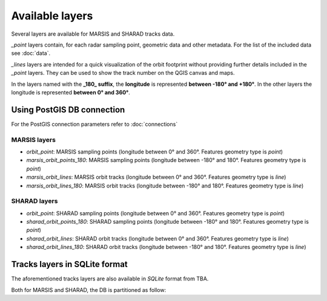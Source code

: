 ================
Available layers
================

Several layers are available for MARSIS and SHARAD tracks data.

*_point* layers contain, for each radar sampling point, geometric data and other metadata. For the list of the included data see :doc:`data`.

*_lines* layers are intended for a quick visualization of the orbit footprint without providing further details included in the *_point* layers. They can be used to show the track number on the QGIS canvas and maps.

In the layers named with the **_180_ suffix**, the **longitude** is represented **between -180° and +180°**. In the other layers the longitude is represented **between 0° and 360°**. 

Using PostGIS DB connection
---------------------------

For the PostGIS connection parameters refer to :doc:`connections`

MARSIS layers
~~~~~~~~~~~~~

* *orbit_point*: MARSIS sampling points (longitude between 0° and 360°. Features geometry type is *point*)
* *marsis_orbit_points_180*: MARSIS sampling points (longitude between -180° and 180°. Features geometry type is *point*)
* *marsis_orbit_lines*: MARSIS orbit tracks (longitude between 0° and 360°. Features geometry type is *line*)
* *marsis_orbit_lines_180*: MARSIS orbit tracks (longitude between -180° and 180°. Features geometry type is *line*)

SHARAD layers
~~~~~~~~~~~~~

* *orbit_point*: SHARAD sampling points (longitude between 0° and 360°. Features geometry type is *point*)
* *sharad_orbit_points_180*: SHARAD sampling points (longitude between -180° and 180°. Features geometry type is *point*)
* *sharad_orbit_lines*: SHARAD orbit tracks (longitude between 0° and 360°. Features geometry type is *line*)
* *sharad_orbit_lines_180*: SHARAD orbit tracks (longitude between -180° and 180°. Features geometry type is *line*)


Tracks layers in SQLite format
------------------------------

The aforementioned tracks layers are also available in *SQLite* format from TBA.

Both for MARSIS and SHARAD, the DB is partitioned as follow:




